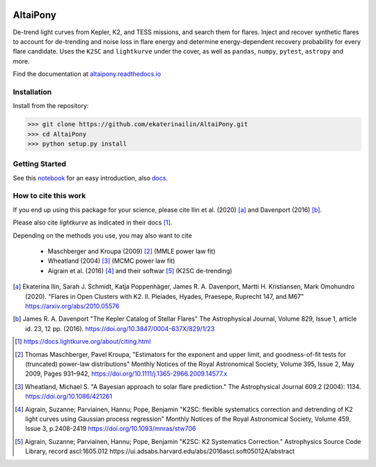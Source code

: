 |ci-badge| |docs-badge| |license-badge| |requirements-badge| |zenodo-badge|

.. |zenodo-badge|       image:: https://zenodo.org/badge/DOI/10.5281/zenodo.4095340.svg
            :target: https://doi.org/10.5281/zenodo.4095340

.. |ci-badge| image:: https://travis-ci.org/ekaterinailin/AltaiPony.svg?branch=master
              :target: https://travis-ci.org/ekaterinailin/AltaiPony

.. |docs-badge| image:: https://readthedocs.org/projects/altaipony/badge/?version=latest
	      :target: https://altaipony.readthedocs.io/en/latest/?badge=latest
	      :alt: Documentation Status
	      
.. |license-badge|  image:: https://img.shields.io/github/license/mashape/apistatus.svg   
		    :target: https://github.com/ekaterinailin/AltaiPony/blob/master/LICENSE 
		    :alt: GitHub	
.. |requirements-badge| image:: https://requires.io/github/ekaterinailin/AltaiPony/requirements.svg?branch=master
                       :target: https://requires.io/github/ekaterinailin/AltaiPony/requirements/?branch=master
                       :alt: Requirements Status


.. image:: logo.png
   :height: 100px
   :width: 100px
   :alt: Logo credit: Elizaveta Ilin, 2018

AltaiPony
=========

De-trend light curves from Kepler, K2, and TESS missions, and search them for flares. Inject and recover synthetic flares to account for de-trending and noise loss in flare energy and determine energy-dependent recovery probability for every flare candidate. Uses the ``K2SC`` and ``lightkurve`` under the cover, as well as ``pandas``, ``numpy``, ``pytest``, ``astropy`` and more.

Find the documentation at altaipony.readthedocs.io_

Installation
^^^^^^^^^^^^^

Install from the repository:

>>> git clone https://github.com/ekaterinailin/AltaiPony.git
>>> cd AltaiPony
>>> python setup.py install



Getting Started
^^^^^^^^^^^^^^^^

See this notebook_ for an easy introduction, also docs_.

How to cite this work
^^^^^^^^^^^^^^^^^^^^^

If you end up using this package for your science, please cite Ilin et al. (2020) [a]_ and Davenport (2016) [b]_.

Please also cite `lightkurve` as indicated in their docs [1]_. 

Depending on the methods you use, you may also want to cite 

  - Maschberger and Kroupa (2009) [2]_ (MMLE power law fit)
  - Wheatland (2004) [3]_ (MCMC power law fit)
  - Aigrain et al. (2016) [4]_ and their softwar [5]_ (K2SC de-trending)


.. [a] Ekaterina Ilin, Sarah J. Schmidt, Katja Poppenhäger, James R. A. Davenport, Martti H. Kristiansen, Mark Omohundro (2020). "Flares in Open Clusters with K2. II. Pleiades, Hyades, Praesepe, Ruprecht 147, and M67" https://arxiv.org/abs/2010.05576

.. [b] James R. A. Davenport "The Kepler Catalog of Stellar Flares" The Astrophysical Journal, Volume 829, Issue 1, article id. 23, 12 pp. (2016). https://doi.org/10.3847/0004-637X/829/1/23

.. [1] https://docs.lightkurve.org/about/citing.html

.. [2] Thomas Maschberger, Pavel Kroupa, "Estimators for the exponent and upper limit, and goodness-of-fit tests for (truncated) power-law distributions" Monthly Notices of the Royal Astronomical Society, Volume 395, Issue 2, May 2009, Pages 931–942, https://doi.org/10.1111/j.1365-2966.2009.14577.x

.. [3] Wheatland, Michael S. "A Bayesian approach to solar flare prediction." The Astrophysical Journal 609.2 (2004): 1134. https://doi.org/10.1086/421261

.. [4] Aigrain, Suzanne; Parviainen, Hannu; Pope, Benjamin "K2SC: flexible systematics correction and detrending of K2 light curves using Gaussian process regression" Monthly Notices of the Royal Astronomical Society, Volume 459, Issue 3, p.2408-2419 https://doi.org/10.1093/mnras/stw706

.. [5] Aigrain, Suzanne; Parviainen, Hannu; Pope, Benjamin "K2SC: K2 Systematics Correction." Astrophysics Source Code Library, record ascl:1605.012 https://ui.adsabs.harvard.edu/abs/2016ascl.soft05012A/abstract


.. _Appaloosa: https://github.com/jradavenport/appaloosa/
.. _altaipony.readthedocs.io: https://altaipony.readthedocs.io/en/latest/
.. _notebook: https://github.com/ekaterinailin/AltaiPony/blob/master/notebooks/Getting_Started.ipynb
.. _docs: https://altaipony.readthedocs.io/en/latest/
